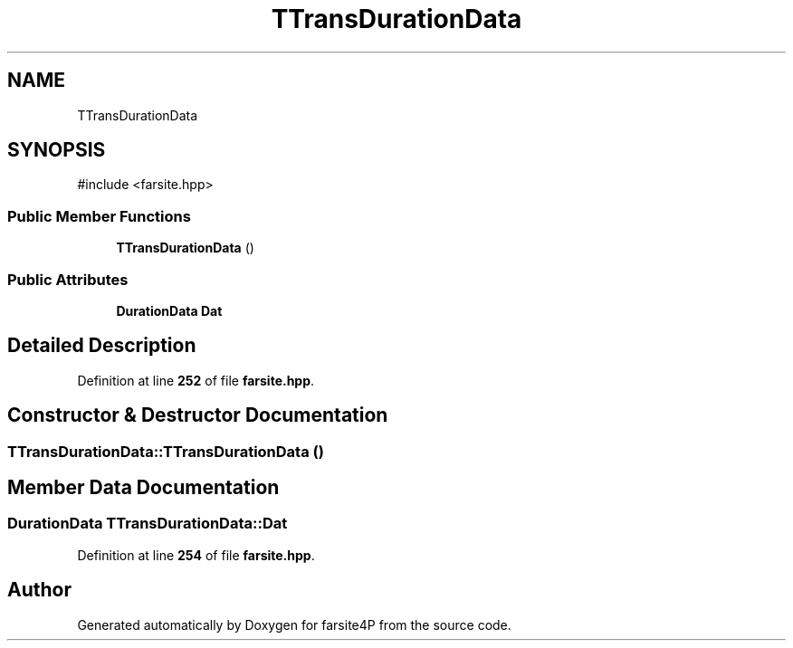 .TH "TTransDurationData" 3 "farsite4P" \" -*- nroff -*-
.ad l
.nh
.SH NAME
TTransDurationData
.SH SYNOPSIS
.br
.PP
.PP
\fR#include <farsite\&.hpp>\fP
.SS "Public Member Functions"

.in +1c
.ti -1c
.RI "\fBTTransDurationData\fP ()"
.br
.in -1c
.SS "Public Attributes"

.in +1c
.ti -1c
.RI "\fBDurationData\fP \fBDat\fP"
.br
.in -1c
.SH "Detailed Description"
.PP 
Definition at line \fB252\fP of file \fBfarsite\&.hpp\fP\&.
.SH "Constructor & Destructor Documentation"
.PP 
.SS "TTransDurationData::TTransDurationData ()"

.SH "Member Data Documentation"
.PP 
.SS "\fBDurationData\fP TTransDurationData::Dat"

.PP
Definition at line \fB254\fP of file \fBfarsite\&.hpp\fP\&.

.SH "Author"
.PP 
Generated automatically by Doxygen for farsite4P from the source code\&.
